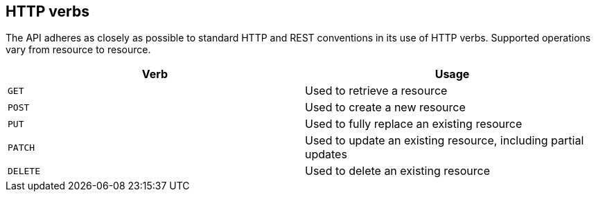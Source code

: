 [[overview-http-verbs]]
== HTTP verbs

The API adheres as closely as possible to standard HTTP and REST conventions in its
use of HTTP verbs. Supported operations vary from resource to resource.

|===
| Verb | Usage

| `GET`
| Used to retrieve a resource

| `POST`
| Used to create a new resource

| `PUT`
| Used to fully replace an existing resource

| `PATCH`
| Used to update an existing resource, including partial updates

| `DELETE`
| Used to delete an existing resource
|===

